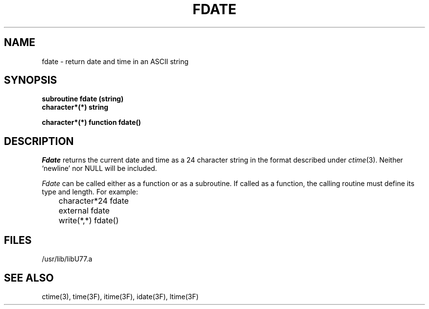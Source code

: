 .\" Copyright (c) 1983, 1993
.\"	The Regents of the University of California.  All rights reserved.
.\"
.\" This module is believed to contain source code proprietary to AT&T.
.\" Use and redistribution is subject to the Berkeley Software License
.\" Agreement and your Software Agreement with AT&T (Western Electric).
.\"
.\"	@(#)fdate.3	8.1 (Berkeley) 6/5/93
.\"
.TH FDATE 3F "June 5, 1993"
.UC 5
.SH NAME
fdate \- return date and time in an ASCII string
.SH SYNOPSIS
.B subroutine fdate (string)
.br
.B character*(*) string
.sp 1
.B character*(*) function fdate()
.SH DESCRIPTION
.I Fdate
returns the current date and time as a 24 character string
in the format described under
.IR ctime (3).
Neither `newline' nor NULL will be included.
.PP
.I Fdate
can be called either as a function or as a subroutine.
If called as a function, the calling routine must define
its type and length. For example:
.nf

	character*24   fdate
	external       fdate

	write(*,*) fdate()

.fi
.SH FILES
.ie \nM /usr/ucb/lib/libU77.a
.el /usr/lib/libU77.a
.SH "SEE ALSO"
ctime(3), time(3F), itime(3F), idate(3F), ltime(3F)

